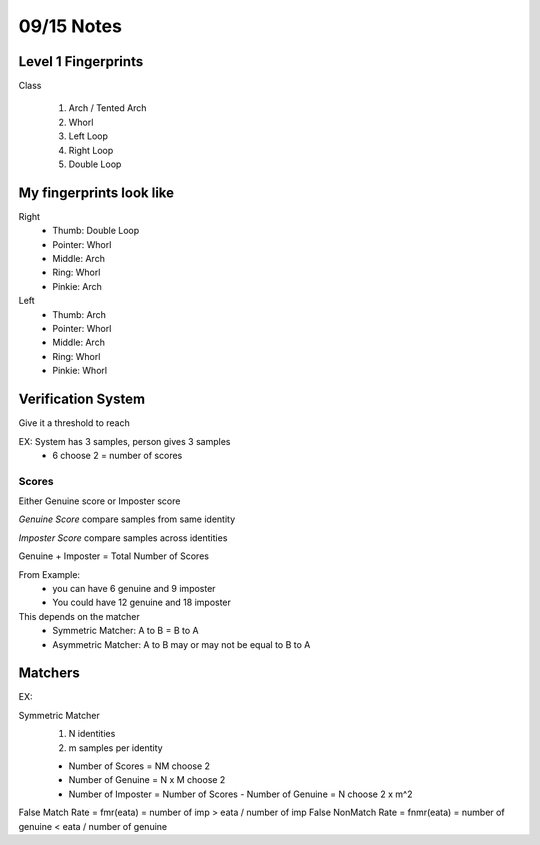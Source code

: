 09/15 Notes
===========

Level 1 Fingerprints
--------------------

Class

 #. Arch / Tented Arch
 #. Whorl
 #. Left Loop
 #. Right Loop
 #. Double Loop

My fingerprints look like
-------------------------

Right
 * Thumb: Double Loop
 * Pointer: Whorl
 * Middle: Arch
 * Ring: Whorl
 * Pinkie: Arch
 
Left
 * Thumb: Arch
 * Pointer: Whorl
 * Middle: Arch
 * Ring: Whorl
 * Pinkie: Whorl

Verification System
-------------------

Give it a threshold to reach

EX: System has 3 samples, person gives 3 samples
 * 6 choose 2 = number of scores

Scores
______

Either Genuine score or Imposter score

*Genuine Score* compare samples from same identity

*Imposter Score* compare samples across identities

Genuine + Imposter = Total Number of Scores

From Example:
 * you can have 6 genuine and 9 imposter
 * You could have 12 genuine and 18 imposter

This depends on the matcher
 * Symmetric Matcher: A to B = B to A
 * Asymmetric Matcher: A to B may or may not be equal to B to A

Matchers
--------

EX:

Symmetric Matcher
 #. N identities
 #. m samples per identity

 * Number of Scores = NM choose 2
 * Number of Genuine = N x M choose 2
 * Number of Imposter = Number of Scores - Number of Genuine = N choose 2 x m^2
 
False Match Rate = fmr(eata) = number of imp > eata / number of imp
False NonMatch Rate = fnmr(eata) = number of genuine < eata / number of genuine


 






